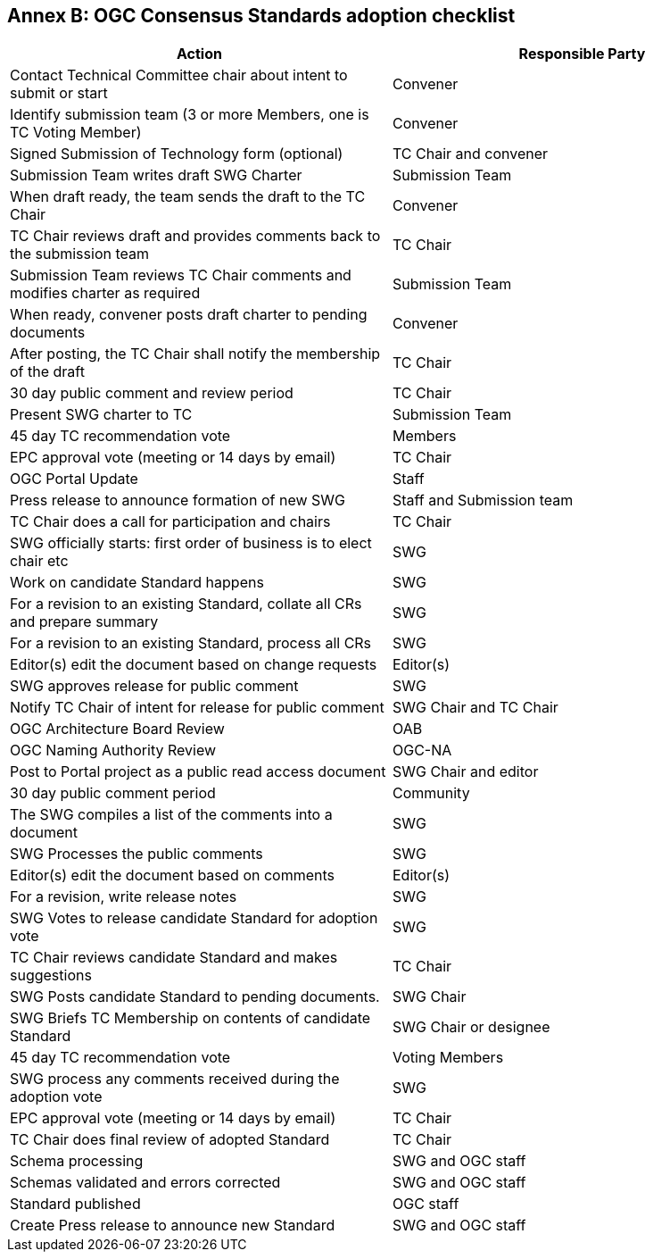 [[appendix]]
[[annex-b-standard-checklist]]
== Annex B: OGC Consensus Standards adoption checklist

[cols=",",options="header",]
|======================================================================================
|Action |Responsible Party
|Contact Technical Committee chair about intent to submit or start |Convener
|Identify submission team (3 or more Members, one is TC Voting Member) |Convener
|Signed Submission of Technology form (optional) |TC Chair and convener
|Submission Team writes draft SWG Charter |Submission Team
|When draft ready, the team sends the draft to the TC Chair |Convener
|TC Chair reviews draft and provides comments back to the submission team |TC Chair
|Submission Team reviews TC Chair comments and modifies charter as required |Submission Team
|When ready, convener posts draft charter to pending documents |Convener
|After posting, the TC Chair shall notify the membership of the draft |TC Chair
|30 day public comment and review period |TC Chair
|Present SWG charter to TC |Submission Team
|45 day TC recommendation vote |Members
|EPC approval vote (meeting or 14 days by email) |TC Chair
|OGC Portal Update |Staff
|Press release to announce formation of new SWG |Staff and Submission team
|TC Chair does a call for participation and chairs |TC Chair
|SWG officially starts: first order of business is to elect chair etc |SWG
|Work on candidate Standard happens |SWG
|For a revision to an existing Standard, collate all CRs and prepare summary |SWG
|For a revision to an existing Standard, process all CRs |SWG
|Editor(s) edit the document based on change requests |Editor(s)
|SWG approves release for public comment |SWG
|Notify TC Chair of intent for release for public comment |SWG Chair and TC Chair
|OGC Architecture Board Review |OAB
|OGC Naming Authority Review |OGC-NA
|Post to Portal project as a public read access document |SWG Chair and editor
|30 day public comment period |Community
|The SWG compiles a list of the comments into a document |SWG
|SWG Processes the public comments |SWG
|Editor(s) edit the document based on comments |Editor(s)
|For a revision, write release notes |SWG
|SWG Votes to release candidate Standard for adoption vote |SWG
|TC Chair reviews candidate Standard and makes suggestions |TC Chair
|SWG Posts candidate Standard to pending documents. |SWG Chair
|SWG Briefs TC Membership on contents of candidate Standard |SWG Chair or designee
|45 day TC recommendation vote |Voting Members
|SWG process any comments received during the adoption vote |SWG
|EPC approval vote (meeting or 14 days by email) |TC Chair
|TC Chair does final review of adopted Standard |TC Chair
|Schema processing |SWG and OGC staff
|Schemas validated and errors corrected |SWG and OGC staff
|Standard published |OGC staff
|Create Press release to announce new Standard |SWG and OGC staff
|======================================================================================

